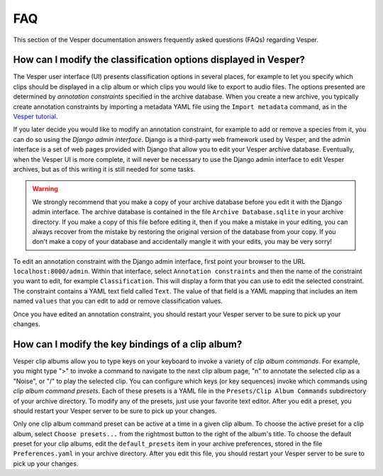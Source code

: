 ***
FAQ
***

This section of the Vesper documentation answers frequently asked questions
(FAQs) regarding Vesper.

How can I modify the classification options displayed in Vesper?
================================================================

The Vesper user interface (UI) presents classification options in several
places, for example to let you specify which clips should be displayed in
a clip album or which clips you would like to export to audio files. The
options presented are determined by *annotation constraints* specified in
the archive database. When you create a new archive, you typically create
annotation constraints by importing a metadata YAML file using the
``Import metadata`` command, as in the `Vesper tutorial <tutorial.html>`_.

If you later decide you would like to modify an annotation constraint,
for example to add or remove a species from it, you can do so using the
*Django admin interface*. Django is a third-party web framework used by
Vesper, and the admin interface is a set of web pages provided with
Django that allow you to edit your Vesper archive database. Eventually,
when the Vesper UI is more complete, it will never be necessary to use
the Django admin interface to edit Vesper archives, but as of this
writing it is still needed for some tasks.

.. WARNING::
   We strongly recommend that you make a copy of your archive database
   before you edit it with the Django admin interface. The archive
   database is contained in the file ``Archive Database.sqlite`` in your
   archive directory. If you make a copy of this file before editing it,
   then if you make a mistake in your editing, you can always recover
   from the mistake by restoring the original version of the database
   from your copy. If you don't make a copy of your database and
   accidentally mangle it with your edits, you may be very sorry!

To edit an annotation constraint with the Django admin interface, first
point your browser to the URL ``localhost:8000/admin``. Within that
interface, select ``Annotation constraints`` and then the name of the
constraint you want to edit, for example ``Classification``. This will
display a form that you can use to edit the selected constraint. The
constraint contains a YAML text field called ``Text``. The value of
that field is a YAML mapping that includes an item named ``values``
that you can edit to add or remove classification values.

Once you have edited an annotation constraint, you should restart your
Vesper server to be sure to pick up your changes.

How can I modify the key bindings of a clip album?
==================================================

Vesper clip albums allow you to type keys on your keyboard to invoke
a variety of *clip album commands*. For example, you might type ">"
to invoke a command to navigate to the next clip album page, "n" to
annotate the selected clip as a "Noise", or "/" to play the selected
clip. You can configure which keys (or key sequences) invoke which
commands using *clip album command presets*. Each of these presets is a
YAML file in the ``Presets/Clip Album Commands`` subdirectory of your
archive directory. To modify any of the presets, just use your favorite
text editor. After you edit a preset, you should restart your Vesper
server to be sure to pick up your changes.

Only one clip album command preset can be active at a time in a given
clip album. To choose the active preset for a clip album, select
``Choose presets...`` from the rightmost button to the right of the album's
title. To choose the default preset for your clip albums, edit the
``default_presets`` item in your archive preferences, stored in the file
``Preferences.yaml`` in your archive directory. After you edit this file,
you should restart your Vesper server to be sure to pick up your changes.
